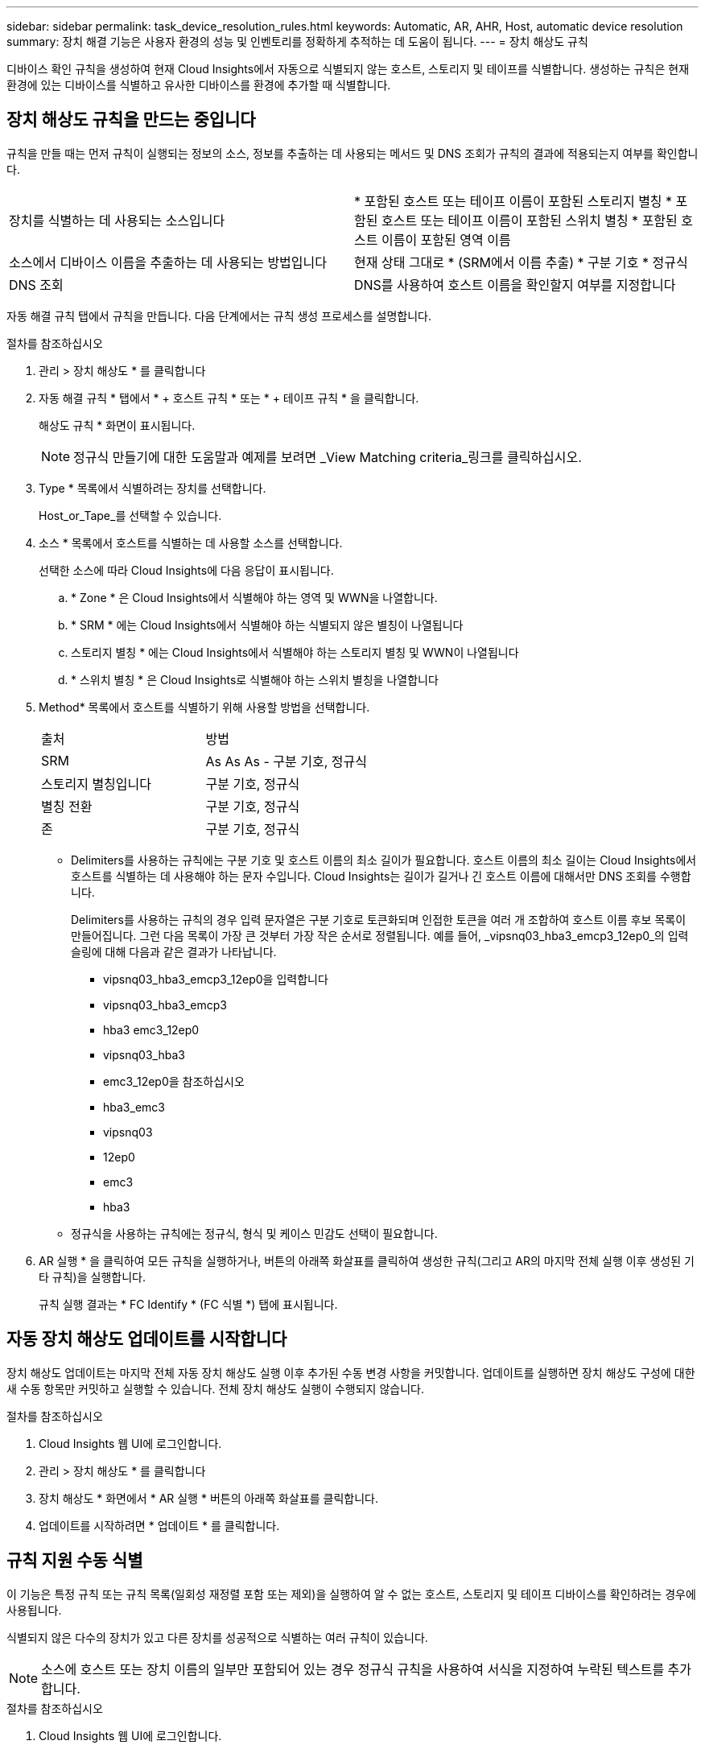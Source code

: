---
sidebar: sidebar 
permalink: task_device_resolution_rules.html 
keywords: Automatic, AR, AHR, Host, automatic device resolution 
summary: 장치 해결 기능은 사용자 환경의 성능 및 인벤토리를 정확하게 추적하는 데 도움이 됩니다. 
---
= 장치 해상도 규칙


[role="lead"]
디바이스 확인 규칙을 생성하여 현재 Cloud Insights에서 자동으로 식별되지 않는 호스트, 스토리지 및 테이프를 식별합니다. 생성하는 규칙은 현재 환경에 있는 디바이스를 식별하고 유사한 디바이스를 환경에 추가할 때 식별합니다.



== 장치 해상도 규칙을 만드는 중입니다

규칙을 만들 때는 먼저 규칙이 실행되는 정보의 소스, 정보를 추출하는 데 사용되는 메서드 및 DNS 조회가 규칙의 결과에 적용되는지 여부를 확인합니다.

[cols="2*"]
|===


| 장치를 식별하는 데 사용되는 소스입니다 | * 포함된 호스트 또는 테이프 이름이 포함된 스토리지 별칭 * 포함된 호스트 또는 테이프 이름이 포함된 스위치 별칭 * 포함된 호스트 이름이 포함된 영역 이름 


| 소스에서 디바이스 이름을 추출하는 데 사용되는 방법입니다 | 현재 상태 그대로 * (SRM에서 이름 추출) * 구분 기호 * 정규식 


| DNS 조회 | DNS를 사용하여 호스트 이름을 확인할지 여부를 지정합니다 
|===
자동 해결 규칙 탭에서 규칙을 만듭니다. 다음 단계에서는 규칙 생성 프로세스를 설명합니다.

.절차를 참조하십시오
. 관리 > 장치 해상도 * 를 클릭합니다
. 자동 해결 규칙 * 탭에서 * + 호스트 규칙 * 또는 * + 테이프 규칙 * 을 클릭합니다.
+
해상도 규칙 * 화면이 표시됩니다.

+

NOTE: 정규식 만들기에 대한 도움말과 예제를 보려면 _View Matching criteria_링크를 클릭하십시오.

. Type * 목록에서 식별하려는 장치를 선택합니다.
+
Host_or_Tape_를 선택할 수 있습니다.

. 소스 * 목록에서 호스트를 식별하는 데 사용할 소스를 선택합니다.
+
선택한 소스에 따라 Cloud Insights에 다음 응답이 표시됩니다.

+
.. * Zone * 은 Cloud Insights에서 식별해야 하는 영역 및 WWN을 나열합니다.
.. * SRM * 에는 Cloud Insights에서 식별해야 하는 식별되지 않은 별칭이 나열됩니다
.. 스토리지 별칭 * 에는 Cloud Insights에서 식별해야 하는 스토리지 별칭 및 WWN이 나열됩니다
.. * 스위치 별칭 * 은 Cloud Insights로 식별해야 하는 스위치 별칭을 나열합니다


. Method* 목록에서 호스트를 식별하기 위해 사용할 방법을 선택합니다.
+
|===


| 출처 | 방법 


| SRM | As As As - 구분 기호, 정규식 


| 스토리지 별칭입니다 | 구분 기호, 정규식 


| 별칭 전환 | 구분 기호, 정규식 


| 존 | 구분 기호, 정규식 
|===
+
** Delimiters를 사용하는 규칙에는 구분 기호 및 호스트 이름의 최소 길이가 필요합니다. 호스트 이름의 최소 길이는 Cloud Insights에서 호스트를 식별하는 데 사용해야 하는 문자 수입니다. Cloud Insights는 길이가 길거나 긴 호스트 이름에 대해서만 DNS 조회를 수행합니다.
+
Delimiters를 사용하는 규칙의 경우 입력 문자열은 구분 기호로 토큰화되며 인접한 토큰을 여러 개 조합하여 호스트 이름 후보 목록이 만들어집니다. 그런 다음 목록이 가장 큰 것부터 가장 작은 순서로 정렬됩니다. 예를 들어, _vipsnq03_hba3_emcp3_12ep0_의 입력 슬링에 대해 다음과 같은 결과가 나타납니다.

+
*** vipsnq03_hba3_emcp3_12ep0을 입력합니다
*** vipsnq03_hba3_emcp3
*** hba3 emc3_12ep0
*** vipsnq03_hba3
*** emc3_12ep0을 참조하십시오
*** hba3_emc3
*** vipsnq03
*** 12ep0
*** emc3
*** hba3


** 정규식을 사용하는 규칙에는 정규식, 형식 및 케이스 민감도 선택이 필요합니다.


. AR 실행 * 을 클릭하여 모든 규칙을 실행하거나, 버튼의 아래쪽 화살표를 클릭하여 생성한 규칙(그리고 AR의 마지막 전체 실행 이후 생성된 기타 규칙)을 실행합니다.
+
규칙 실행 결과는 * FC Identify * (FC 식별 *) 탭에 표시됩니다.





== 자동 장치 해상도 업데이트를 시작합니다

장치 해상도 업데이트는 마지막 전체 자동 장치 해상도 실행 이후 추가된 수동 변경 사항을 커밋합니다. 업데이트를 실행하면 장치 해상도 구성에 대한 새 수동 항목만 커밋하고 실행할 수 있습니다. 전체 장치 해상도 실행이 수행되지 않습니다.

.절차를 참조하십시오
. Cloud Insights 웹 UI에 로그인합니다.
. 관리 > 장치 해상도 * 를 클릭합니다
. 장치 해상도 * 화면에서 * AR 실행 * 버튼의 아래쪽 화살표를 클릭합니다.
. 업데이트를 시작하려면 * 업데이트 * 를 클릭합니다.




== 규칙 지원 수동 식별

이 기능은 특정 규칙 또는 규칙 목록(일회성 재정렬 포함 또는 제외)을 실행하여 알 수 없는 호스트, 스토리지 및 테이프 디바이스를 확인하려는 경우에 사용됩니다.

식별되지 않은 다수의 장치가 있고 다른 장치를 성공적으로 식별하는 여러 규칙이 있습니다.


NOTE: 소스에 호스트 또는 장치 이름의 일부만 포함되어 있는 경우 정규식 규칙을 사용하여 서식을 지정하여 누락된 텍스트를 추가합니다.

.절차를 참조하십시오
. Cloud Insights 웹 UI에 로그인합니다.
. 관리 > 장치 해상도 * 를 클릭합니다
. 파이버 채널 식별 * 탭을 클릭합니다.
+
시스템은 해상도 상태와 함께 장치를 표시합니다.

. 식별되지 않은 여러 장치를 선택합니다.
. Bulk Actions * 를 클릭하고 * Set host resolution * 또는 * Set tape resolution * 을 선택합니다.
+
성공적으로 식별된 장치의 모든 규칙 목록이 포함된 식별 화면이 표시됩니다.

. 규칙 순서를 필요에 맞는 순서로 변경합니다.
+
규칙 순서는 식별 화면에서 변경되지만 전역적으로 변경되지는 않습니다.

. 필요에 맞는 방법을 선택하십시오.


Cloud Insights는 메서드가 나타나는 순서대로 호스트 확인 프로세스를 실행하며, 맨 위에 있는 방법부터 시작합니다.

적용되는 규칙이 있으면 규칙 이름이 규칙 열에 표시되고 수동으로 식별됩니다.

관련:link:task_device_resolution_fibre_channel.html["파이버 채널 장치 해상도"]
link:task_device_resolution_ip.html["IP 장치 해상도"]
link:task_device_resolution_preferences.html["장치 해상도 기본 설정 지정"]
